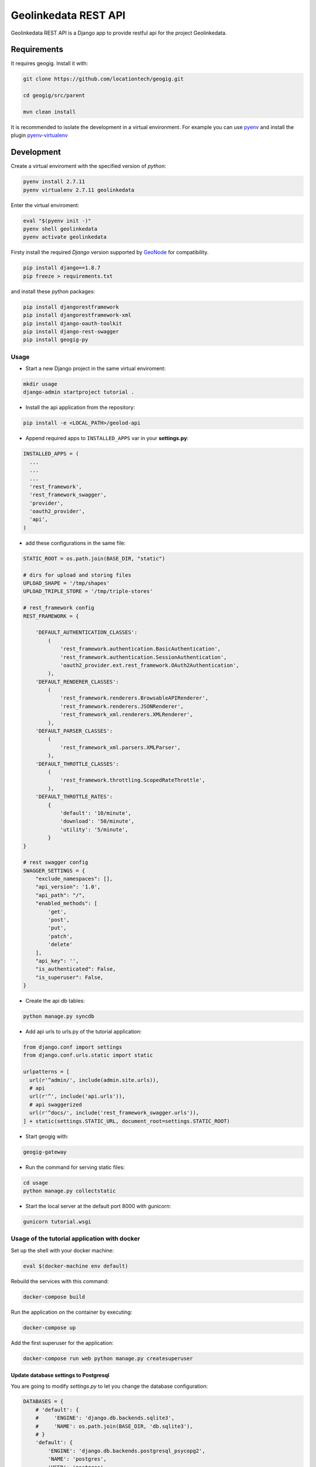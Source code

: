 =====================
Geolinkedata REST API
=====================

Geolinkedata REST API is a Django app to provide restful api for the project Geolinkedata.

Requirements
============

It requires geogig. Install it with:

.. code-block:: bash

  git clone https://github.com/locationtech/geogig.git

  cd geogig/src/parent

  mvn clean install

It is recommended to isolate the development in a virtual environment. For example you can use `pyenv`_ and install the plugin `pyenv-virtualenv`_ 

.. _pyenv-virtualenv: https://github.com/yyuu/pyenv-virtualenv

.. _pyenv: https://github.com/yyuu/pyenv

Development
===========

Create a virtual enviroment with the specified version of *python*:

.. code-block:: console

    pyenv install 2.7.11
    pyenv virtualenv 2.7.11 geolinkedata

Enter the virtual enviroment:

.. code-block:: console

    eval "$(pyenv init -)"
    pyenv shell geolinkedata
    pyenv activate geolinkedata

Firsty install the required *Django* version supported by `GeoNode`_ for compatibility.

.. _GeoNode:  http://geonode.org

.. code-block:: console

    pip install django==1.8.7
    pip freeze > requirements.txt

and install these python packages:
 
.. code-block:: bash

  pip install djangorestframework
  pip install djangorestframework-xml
  pip install django-oauth-toolkit
  pip install django-rest-swagger
  pip install geogig-py

Usage
-----

- Start a new Django project in the same virtual enviroment:

.. code-block:: console

    mkdir usage
    django-admin startproject tutorial .

- Install the api application from the repository:

.. code-block:: console

    pip install -e <LOCAL_PATH>/geolod-api

- Append required apps to ``INSTALLED_APPS`` var in your **settings.py**:
      
.. code-block:: python

      INSTALLED_APPS = (
        ...
        ...
        ...
        'rest_framework',
        'rest_framework_swagger',
        'provider',
        'oauth2_provider',       
        'api',
      )
 
- add these configurations in the same file:

.. code-block:: python
  
  STATIC_ROOT = os.path.join(BASE_DIR, "static")

  # dirs for upload and storing files
  UPLOAD_SHAPE = '/tmp/shapes'
  UPLOAD_TRIPLE_STORE = '/tmp/triple-stores'

  # rest_framework config
  REST_FRAMEWORK = {

      'DEFAULT_AUTHENTICATION_CLASSES':
          (
              'rest_framework.authentication.BasicAuthentication',
              'rest_framework.authentication.SessionAuthentication',
              'oauth2_provider.ext.rest_framework.OAuth2Authentication',
          ),
      'DEFAULT_RENDERER_CLASSES':
          (
              'rest_framework.renderers.BrowsableAPIRenderer',
              'rest_framework.renderers.JSONRenderer',
              'rest_framework_xml.renderers.XMLRenderer',
          ),
      'DEFAULT_PARSER_CLASSES':
          (
              'rest_framework_xml.parsers.XMLParser',
          ),
      'DEFAULT_THROTTLE_CLASSES':
          (
              'rest_framework.throttling.ScopedRateThrottle',
          ),
      'DEFAULT_THROTTLE_RATES':
          {
              'default': '10/minute',
              'download': '50/minute',
              'utility': '5/minute',
          }
  }

  # rest swagger config
  SWAGGER_SETTINGS = {
      "exclude_namespaces": [],
      "api_version": '1.0',
      "api_path": "/",
      "enabled_methods": [
          'get',
          'post',
          'put',
          'patch',
          'delete'
      ],
      "api_key": '',
      "is_authenticated": False,
      "is_superuser": False,
  }
  
- Create the api db tables:

.. code-block:: bash
    
    python manage.py syncdb

- Add api urls to urls.py of the tutorial application:

.. code-block:: python

    from django.conf import settings
    from django.conf.urls.static import static

    urlpatterns = [
      url(r'^admin/', include(admin.site.urls)),
      # api
      url(r'^', include('api.urls')),
      # api swaggerized
      url(r'^docs/', include('rest_framework_swagger.urls')),
    ] + static(settings.STATIC_URL, document_root=settings.STATIC_ROOT)
  
- Start geogig with:

.. code-block:: bash
    
    geogig-gateway

- Run the command for serving static files:

.. code-block:: console
  
    cd usage
    python manage.py collectstatic  

- Start the local server at the default port 8000 with gunicorn:

.. code-block:: console

    gunicorn tutorial.wsgi

Usage of the tutorial application with docker
---------------------------------------------

Set up the shell with your docker machine:

.. code-block:: console

    eval $(docker-machine env default)

Rebuild the services with this command:

.. code-block:: console

    docker-compose build

Run the application on the container by executing:

.. code-block:: console

    docker-compose up

Add the first superuser for the application:

.. code-block:: console
    
    docker-compose run web python manage.py createsuperuser

Update database settings to Postgresql
^^^^^^^^^^^^^^^^^^^^^^^^^^^^^^^^^^^^^^

You are going to modify *settings.py* to let you change the database configuration:

.. code-block:: python

    DATABASES = {
        # 'default': {
        #     'ENGINE': 'django.db.backends.sqlite3',
        #     'NAME': os.path.join(BASE_DIR, 'db.sqlite3'),
        # }
        'default': {
            'ENGINE': 'django.db.backends.postgresql_psycopg2',
            'NAME': 'postgres',
            'USER': 'postgres',
            'HOST': 'db',
            'PORT': 5432,
        }
    }

where the **HOST** is the link to the *docker-compose.yml* database service:

.. code-block:: yml

    db:
      image: postgres

Secondly we should also add the package *psycopg2* as dependency:

.. code-block:: console

    pip install psycopg2
    pip freeze > requirements.txt

.. warning:: A trouble with previous versions of Django for migrations can be arised. If you encounter that in the error of such message 'django.db.utils.ProgrammingError: relation "auth_user" does not exist' then accomplish the actions below

In order to build new migrations for the api reusable app you can execute this commands below. Delete the old compiled files *.pyc*:

.. code-block:: console

    rm -rf api/*.pyc
    rm -rf api/migrations/*.pyc

Build new migrations for the api app:

.. code-block:: python

    python manage.py makemigrations api

After this migrations would be generated again.

Update the container
""""""""""""""""""""

Once you are ready with the projects then run the container from scratch:

.. code-block:: console

    docker-compose build
    docker-compose up

Then execute the **migrate** command in the api_tutorial django project inside the container:

.. code-block:: console

    docker-compose run web python manage.py migrate

Finally create a new superuser with the command:

.. code-block:: console

    docker-compose run web python manage.py createsuperuser

Test the api_tutorial application
^^^^^^^^^^^^^^^^^^^^^^^^^^^^^^^^^

You can test the API urls with the user just created in the sqlite database. First of all it would be useful to make it to the docker environment. So let's get started with some basic variable's settings for the docker host ip address:

.. code-block:: bash

    DOCKER_HOST_IP=$(docker-machine ip)

In order to get the required cookies for making calls to the django site we can do the following request with `curl`_ or similar tools:

.. _curl: https://curl.haxx.se/

.. code-block:: bash

    curl -Ic - -XGET http://$DOCKER_HOST_IP:8000/admin/login/\?next\=/admin/

Each request has a response cookie named **csrftoken** that we want to catch and use it as a variable for the following requests: 

.. code-block:: bash

    CSRFTOKEN=$(curl -c - -XGET "http://${DOCKER_HOST_IP}:8000/admin/login/?next=/admin/" | grep csrftoken | cut -f 7)
    echo $CSRFTOKEN

.. note:: Alternatively you can use the commands below to extract the cookie:

  .. code-block:: bash
  
      curl -I -XGET http://$DOCKER_HOST_IP:8000/admin/login/?next=/admin/ -o /dev/null -c cookies.txt -s
      grep csrftoken cookies.txt | cut -f 7

Once we have all the elements to accomplish the login request then run the HTTP POST with the following command:

.. code-block:: bash

    curl -H "Cookie: csrftoken=$CSRFTOKEN" -d "username=admin&password=admin1234&csrfmiddlewaretoken=$CSRFTOKEN&next=/admin/" -XPOST http://$DOCKER_HOST_IP:8000/admin/login/ -v -c -

The response figures out two new cookies (*csrftoken*,*sessionid*) required for all authenticated calls to the web application urls. Embed the command above in a bash variable for automatically storing the cookies' value and then reuse them:

.. code-block:: bash
    
    # csrftoken cookie
    CSRFTOKEN_RESP=$(curl -H "Cookie: csrftoken=$CSRFTOKEN" -d "username=admin&password=admin1234&csrfmiddlewaretoken=$CSRFTOKEN&next=/admin/" -XPOST "http://${DOCKER_HOST_IP}:8000/admin/login/" -c - | grep csrftoken | cut -f 7)
    echo $CSRFTOKEN_RESP

.. code-block:: bash

    # sessionid cookie
    SESSIONID=$(curl -H "Cookie: csrftoken=$CSRFTOKEN" -d "username=admin&password=admin1234&csrfmiddlewaretoken=$CSRFTOKEN&next=/admin/" -XPOST "http://${DOCKER_HOST_IP}:8000/admin/login/" -c - | grep sessionid | cut -f 7)
    echo $SESSIONID

At this point we are able to making all authenticated calls to the APIs. For example you can query as an administrator all the users actually available in the django system:

.. code-block:: bash

    curl -H "Cookie: csrftoken=$CSRFTOKEN_RESP; sessionid=$SESSIONID" -XGET 'http://192.168.99.100:8000/v1/geo/users/?format=json' -v

e2e tests
^^^^^^^^^
Todo

Fetch the API model
-------------------

Install the utility `fetch-swagger-schema`_ 

.. _fetch-swagger-schema: https://github.com/signalfx/fetch-swagger-schema

.. code-block:: console

    npm install -g fetch-swagger-schema

Fetch and save schema as a json file:

.. code-block:: console

    fetch-swagger-schema http://127.0.0.1:8000/docs/api-docs/ api.json

How to document your API
------------------------

Actually the current fetched schema is based on specs 1.2 since **django-rest-swagger** doesn't support the new version 2.0. You can also edit your API specification with the latter version by using the Swagger Editor GUI. Follow this commands below

.. code-block:: console

    npm install -g http-server
    wget https://github.com/swagger-api/swagger-editor/releases/download/v2.9.8/swagger-editor.zip
    unzip swagger-editor.zip
    http-server swagger-editor 

Then you can open the `API console`_ at the local url.

.. _API console: http://localhost:8080/


  
  
  
  
  
  